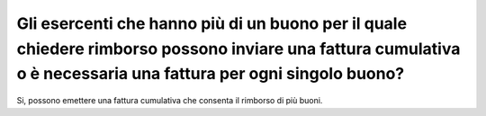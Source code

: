 Gli esercenti che hanno più di un buono per il quale chiedere rimborso possono inviare una fattura cumulativa o è necessaria una fattura per ogni singolo buono?
================================================================================================================================================================

Si, possono emettere una fattura cumulativa che consenta il rimborso di
più buoni.
